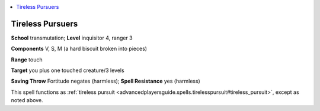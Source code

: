 
.. _`advancedplayersguide.spells.tirelesspursuers`:

.. contents:: \ 

.. _`advancedplayersguide.spells.tirelesspursuers#tireless_pursuers`:

Tireless Pursuers
==================

\ **School**\  transmutation; \ **Level**\  inquisitor 4, ranger 3

\ **Components**\  V, S, M (a hard biscuit broken into pieces)

\ **Range**\  touch

\ **Target**\  you plus one touched creature/3 levels

\ **Saving Throw**\  Fortitude negates (harmless); \ **Spell Resistance**\  yes (harmless)

This spell functions as :ref:`tireless pursuit <advancedplayersguide.spells.tirelesspursuit#tireless_pursuit>`\ , except as noted above.

